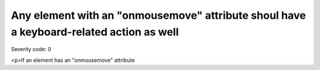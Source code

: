 ===============================
Any element with an "onmousemove" attribute shoul have a keyboard-related action as well
===============================

Severity code: 0

.. php:class:: scriptOnmousemove

<p>If an element has an "onmousemove" attribute
